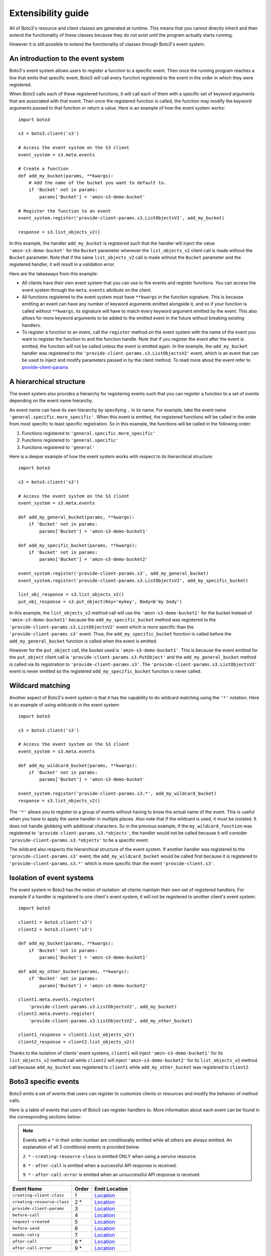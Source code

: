 Extensibility guide
===================

All of Boto3's resource and client classes are generated at runtime.
This means that you cannot directly inherit and then extend the
functionality of these classes because they do not exist until the
program actually starts running.


However it is still possible to extend the functionality of classes through
Boto3's event system.


An introduction to the event system
-----------------------------------

Boto3's event system allows users to register a function to a specific event.
Then once the running program reaches a line that emits that specific event,
Boto3 will call every function registered to the event in the order in which
they were registered.

When Boto3 calls each of these registered functions, it will call each of them
with a specific set of keyword arguments that are associated with that event.
Then once the registered function is called, the function may modify the
keyword arguments passed to that function or return a value. Here is an
example of how the event system works::

    import boto3

    s3 = boto3.client('s3')

    # Access the event system on the S3 client
    event_system = s3.meta.events

    # Create a function 
    def add_my_bucket(params, **kwargs):
        # Add the name of the bucket you want to default to.
        if 'Bucket' not in params:
            params['Bucket'] = 'amzn-s3-demo-bucket'

    # Register the function to an event
    event_system.register('provide-client-params.s3.ListObjectsV2', add_my_bucket)

    response = s3.list_objects_v2()

In this example, the handler ``add_my_bucket`` is registered such that the
handler will inject the value ``'amzn-s3-demo-bucket'`` for the ``Bucket``
parameter whenever the ``list_objects_v2`` client call is made without the
``Bucket`` parameter. Note that if the same ``list_objects_v2`` call is made
without the ``Bucket`` parameter and the registered handler, it will result in
a validation error.

Here are the takeaways from this example:

* All clients have their own event system that you can use to fire events
  and register functions. You can access the event system through the
  ``meta.events`` attribute on the client.
* All functions registered to the event system must have ``**kwargs`` in
  the function signature. This is because emitting an event can have any
  number of keyword arguments emitted alongside it, and so if your
  function is called without ``**kwargs``, its signature will have to
  match every keyword argument emitted by the event. This also allows for
  more keyword arguments to be added to the emitted event in the future
  without breaking existing handlers.
* To register a function to an event, call the ``register`` method on the
  event system with the name of the event you want to register the
  function to and the function handle. Note that if you register the event
  after the event is emitted, the function will not be called unless the
  event is emitted again. In the example, the ``add_my_bucket`` handler
  was registered to the ``'provide-client-params.s3.ListObjectsV2'`` event,
  which is an event that can be used to inject and modify parameters passed
  in by the client method. To read more about the event refer to
  `provide-client-params`_


A hierarchical structure
------------------------

The event system also provides a hierarchy for registering events such that
you can register a function to a set of events depending on the event name
hierarchy.

An event name can have its own hierarchy by specifying ``.`` in its name. For
example, take the event name ``'general.specific.more_specific'``. When
this event is emitted, the registered functions will be called in the order
from most specific to least specific registration. So in this example, the
functions will be called in the following order:

1) Functions registered to ``'general.specific.more_specific'``
2) Functions registered to ``'general.specific'``
3) Functions registered to ``'general'``

Here is a deeper example of how the event system works with respect to
its hierarchical structure::

    import boto3

    s3 = boto3.client('s3')

    # Access the event system on the S3 client
    event_system = s3.meta.events

    def add_my_general_bucket(params, **kwargs):
        if 'Bucket' not in params:
            params['Bucket'] = 'amzn-s3-demo-bucket1'

    def add_my_specific_bucket(params, **kwargs):
        if 'Bucket' not in params:
            params['Bucket'] = 'amzn-s3-demo-bucket2'

    event_system.register('provide-client-params.s3', add_my_general_bucket)
    event_system.register('provide-client-params.s3.ListObjectsV2', add_my_specific_bucket)

    list_obj_response = s3.list_objects_v2()
    put_obj_response = s3.put_object(Key='mykey', Body=b'my body')

In this example, the ``list_objects_v2`` method call will use the
``'amzn-s3-demo-bucket2'`` for the bucket instead of
``'amzn-s3-demo-bucket1'`` because the ``add_my_specific_bucket`` method was
registered to the ``'provide-client-params.s3.ListObjectsV2'`` event which is
more specific than the ``'provide-client-params.s3'`` event. Thus, the
``add_my_specific_bucket`` function is called before the
``add_my_general_bucket`` function is called when the event is emitted.

However for the ``put_object`` call, the bucket used is
``'amzn-s3-demo-bucket1'``. This is because the event emitted for the
``put_object`` client call is ``'provide-client-params.s3.PutObject'`` and the
``add_my_general_bucket`` method is called via its registration to
``'provide-client-params.s3'``. The
``'provide-client-params.s3.ListObjectsV2'`` event is never emitted so the
registered ``add_my_specific_bucket`` function is never called.


Wildcard matching
-----------------

Another aspect of Boto3's event system is that it has the capability
to do wildcard matching using the ``'*'`` notation. Here is an example
of using wildcards in the event system::

    import boto3

    s3 = boto3.client('s3')

    # Access the event system on the S3 client
    event_system = s3.meta.events

    def add_my_wildcard_bucket(params, **kwargs):
        if 'Bucket' not in params:
            params['Bucket'] = 'amzn-s3-demo-bucket'

    event_system.register('provide-client-params.s3.*', add_my_wildcard_bucket)
    response = s3.list_objects_v2()


The ``'*'`` allows you to register to a group of events without having to
know the actual name of the event. This is useful when you have to apply
the same handler in multiple places. Also note that if the wildcard is used,
it must be isolated. It does not handle globbing with additional characters.
So in the previous example, if the ``my_wildcard_function`` was registered
to ``'provide-client-params.s3.*objects'``, the handler would not be
called because it will consider ``'provide-client-params.s3.*objects'`` to be
a specific event.

The wildcard also respects the hierarchical structure of the event system.
If another handler was registered to the ``'provide-client-params.s3'`` event,
the ``add_my_wildcard_bucket`` would be called first because it is registered
to ``'provide-client-params.s3.*'`` which is more specific than the event
``'provide-client.s3'``.


Isolation of event systems
--------------------------

The event system in Boto3 has the notion of isolation:
all clients maintain their own set of registered handlers. For example if a
handler is registered to one client's event system, it will not be registered
to another client's event system::

    import boto3

    client1 = boto3.client('s3')
    client2 = boto3.client('s3')

    def add_my_bucket(params, **kwargs):
        if 'Bucket' not in params:
            params['Bucket'] = 'amzn-s3-demo-bucket1'

    def add_my_other_bucket(params, **kwargs):
        if 'Bucket' not in params:
            params['Bucket'] = 'amzn-s3-demo-bucket2'

    client1.meta.events.register(
        'provide-client-params.s3.ListObjectsV2', add_my_bucket)
    client2.meta.events.register(
        'provide-client-params.s3.ListObjectsV2', add_my_other_bucket)

    client1_response = client1.list_objects_v2()
    client2_response = client2.list_objects_v2()


Thanks to the isolation of clients' event systems, ``client1`` will inject
``'amzn-s3-demo-bucket1'`` for its ``list_objects_v2`` method call while
``client2`` will inject ``'amzn-s3-demo-bucket2'`` for its ``list_objects_v2``
method call because ``add_my_bucket`` was registered to ``client1`` while
``add_my_other_bucket`` was registered to ``client2``.


Boto3 specific events
---------------------

Boto3 emits a set of events that users can register to
customize clients or resources and modify the behavior of method calls.

Here is a table of events that users of Boto3 can register handlers to. More
information about each event can be found in the corresponding sections below:

.. note::

  Events with a ``*`` in their order number are conditionally emitted while
  all others are always emitted. An explanation of all 3 conditional events is
  provided below.

  ``2 *`` - ``creating-resource-class`` is emitted ONLY when using a service resource.

  ``8 *`` - ``after-call`` is emitted when a successful API response is received.

  ``9 *`` - ``after-call-error`` is emitted when an unsuccessful API response is received.

+-----------------------------+-------+----------------------------------------------------------------------------------------------------------------------------------------------------------+
| Event Name                  | Order | Emit Location                                                                                                                                            |
+=============================+=======+==========================================================================================================================================================+
| ``creating-client-class``   | 1     | `Location <https://github.com/search?q=repo%3Aboto%2Fbotocore+creating-client-class+path%3A%2F%5Ebotocore%5C%2Fclient%5C.py%2F&type=code>`__             |
+-----------------------------+-------+----------------------------------------------------------------------------------------------------------------------------------------------------------+
| ``creating-resource-class`` | 2 *   | `Location <https://github.com/search?q=repo%3Aboto%2Fboto3+creating-resource-class+path%3A%2F%5Eboto3%5C%2Fresources%5C%2Ffactory%5C.py%2F&type=code>`__ |
+-----------------------------+-------+----------------------------------------------------------------------------------------------------------------------------------------------------------+
| ``provide-client-params``   | 3     | `Location <https://github.com/search?q=repo%3Aboto%2Fbotocore+provide-client-params+path%3A%2F%5Ebotocore%5C%2Fclient%5C.py%2F&type=code>`__             |
+-----------------------------+-------+----------------------------------------------------------------------------------------------------------------------------------------------------------+
| ``before-call``             | 4     | `Location <https://github.com/search?q=repo%3Aboto%2Fbotocore+before-call+path%3A%2F%5Ebotocore%5C%2Fclient%5C.py%2F&type=code>`__                       |
+-----------------------------+-------+----------------------------------------------------------------------------------------------------------------------------------------------------------+
| ``request-created``         | 5     | `Location <https://github.com/search?q=repo%3Aboto%2Fbotocore+request-created+path%3A%2F%5Ebotocore%5C%2Fendpoint%5C.py%2F&type=code>`__                 |
+-----------------------------+-------+----------------------------------------------------------------------------------------------------------------------------------------------------------+
| ``before-send``             | 6     | `Location <https://github.com/search?q=repo%3Aboto%2Fbotocore+before-send+path%3A%2F%5Ebotocore%5C%2Fendpoint%5C.py%2F&type=code>`__                     |
+-----------------------------+-------+----------------------------------------------------------------------------------------------------------------------------------------------------------+
| ``needs-retry``             | 7     | `Location <https://github.com/search?q=repo%3Aboto%2Fbotocore+needs-retry+path%3A%2F%5Ebotocore%5C%2Fendpoint%5C.py%2F&type=code>`__                     |
+-----------------------------+-------+----------------------------------------------------------------------------------------------------------------------------------------------------------+
| ``after-call``              | 8 *   | `Location <https://github.com/search?q=repo%3Aboto%2Fbotocore+after-call.+path%3A%2F%5Ebotocore%5C%2Fclient%5C.py%2F&type=code>`__                       |
+-----------------------------+-------+----------------------------------------------------------------------------------------------------------------------------------------------------------+
| ``after-call-error``        | 9 *   | `Location <https://github.com/search?q=repo%3Aboto%2Fbotocore+after-call-error+path%3A%2F%5Ebotocore%5C%2Fclient%5C.py%2F&type=code>`__                  |
+-----------------------------+-------+----------------------------------------------------------------------------------------------------------------------------------------------------------+

.. note::
  If any of the following keywords are included in an event's full name, you'll need
  to replace it with the corresponding value:

  * ``service-name`` - The value used to instantiate a client as in ``boto3.client('service-name')``.
  * ``operation-name`` - The underlying API operation name of the corresponding client method. To access
    the operation API name, retrieve the value from the ``client.meta.method_to_api_mapping`` dictionary 
    using the name of the desired client method as the key.
  * ``resource-name`` - The name of the resource class such as ``ServiceResource``.
  


`creating-client-class`
~~~~~~~~~~~~~~~~~~~~~~~

:Full Event Name:
  ``'creating-client-class.service-name'``

:Description:
  This event is emitted upon creation of the client class for a service. The
  client class for a service is not created until the first instantiation of
  the client class. Use this event for adding methods to the client class
  or adding classes for the client class to inherit from.

:Keyword Arguments Emitted:

  :type class_attributes: ``dict``
  :param class_attributes: A dictionary where the keys are the names of the
    attributes of the class and the values are the actual attributes of
    the class.

  :type base_classes: ``list``
  :param base_classes: A list of classes that the client class will inherit
    from where the order of inheritance is the same as the order of the list.

:Expected Return Value: ``None``

:Example:
  Here is an example of how to add a method to the client class::

    from boto3.session import Session
    
    def custom_method(self):
        print('This is my custom method')

    def add_custom_method(class_attributes, **kwargs):
        class_attributes['my_method'] = custom_method

    session = Session()
    session.events.register('creating-client-class.s3', add_custom_method)

    client = session.client('s3')
    client.my_method()

  This should output::

    This is my custom method
    

  Here is an example of how to add a new class for the client class to
  inherit from::

    from boto3.session import Session

    class MyClass(object):
        def __init__(self, *args, **kwargs):
            super(MyClass, self).__init__(*args, **kwargs)
            print('Client instantiated!')

    def add_custom_class(base_classes, **kwargs):
        base_classes.insert(0, MyClass)

    session = Session()
    session.events.register('creating-client-class.s3', add_custom_class)

    client = session.client('s3')

  This should output::

    Client instantiated!


`creating-resource-class`
~~~~~~~~~~~~~~~~~~~~~~~~~

:Full Event Name:
  ``'creating-resource-class.service-name.resource-name'``

:Description:
  This event is emitted upon creation of the resource class. The
  resource class is not created until the first instantiation of
  the resource class. Use this event for adding methods to the resource
  class or adding classes for the resource class to inherit from.

:Keyword Arguments Emitted:

  :type class_attributes: ``dict``
  :param class_attributes: A dictionary where the keys are the names of the
    attributes of the class and the values are the actual attributes of
    the class.

  :type base_classes: ``list``
  :param base_classes: A list of classes that the resource class will inherit
    from where the order of inheritance is the same as the order of the list.

:Expected Return Value: ``None``

:Example:
  Here is an example of how to add a method to a resource class::

    from boto3.session import Session
    
    def custom_method(self):
        print('This is my custom method')

    def add_custom_method(class_attributes, **kwargs):
        class_attributes['my_method'] = custom_method

    session = Session()
    session.events.register('creating-resource-class.s3.ServiceResource',
                            add_custom_method)

    resource = session.resource('s3')
    resource.my_method()

  This should output::

    This is my custom method
    

  Here is an example of how to add a new class for a resource class to
  inherit from::

    from boto3.session import Session

    class MyClass(object):
        def __init__(self, *args, **kwargs):
            super(MyClass, self).__init__(*args, **kwargs)
            print('Resource instantiated!')

    def add_custom_class(base_classes, **kwargs):
        base_classes.insert(0, MyClass)

    session = Session()
    session.events.register('creating-resource-class.s3.ServiceResource',
                            add_custom_class)

    resource = session.resource('s3')

  This should output::

    Resource instantiated!


`provide-client-params`
~~~~~~~~~~~~~~~~~~~~~~~

:Full Event Name:
  ``'provide-client-params.service-name.operation-name'``

:Description:
  This event is emitted before operation parameters are validated and built 
  into the HTTP request that will be sent over the wire. Use this event to 
  inject or modify parameters.

:Keyword Arguments Emitted:

  :type params: ``dict``
  :param params: A dictionary containing key value pairs consisting of the parameters 
    passed through to the client method.

  :type model: ``botocore.model.OperationModel``
  :param model: A model representing the underlying API operation of the
    client method.

:Expected Return Value: ``None`` or return a ``dict`` containing
  parameters to use when making the request.

:Example:
  Here is an example of how to inject a parameter using the event::

    import boto3

    s3 = boto3.client('s3')

    # Access the event system on the S3 client
    event_system = s3.meta.events

    # Create a function
    def add_my_bucket(params, **kwargs):
        # Add the name of the bucket you want to default to.
        if 'Bucket' not in params:
            params['Bucket'] = 'amzn-s3-demo-bucket'

    # Register the function to an event
    event_system.register('provide-client-params.s3.ListObjectsV2', add_my_bucket)

    response = s3.list_objects_v2()


`before-call`
~~~~~~~~~~~~~

:Full Event Name:
  ``'before-call.service-name.operation-name'``

:Description:
  This event is emitted just before creating and sending the HTTP request. 
  Use this event for modifying various HTTP request components prior to the request 
  being created. A response tuple may optionally be returned to trigger a short-circuit 
  and prevent the request from being made. This is useful for testing and is how the 
  `botocore stubber <https://botocore.amazonaws.com/v1/documentation/api/latest/reference/stubber.html>`_
  mocks responses.

:Keyword Arguments Emitted:

  :type model: ``botocore.model.OperationModel``
  :param model: A model representing the underlying API operation of the
    client method.

  :type params: ``dict``
  :param params: A dictionary containing key value pairs for various components of 
    an HTTP request such as ``url_path``, ``host_prefix``, ``query_string``, ``headers``, 
    ``body``, and ``method``.

  :type request_signer: ``botocore.signers.RequestSigner``
  :param request_signer: An object to sign requests before they are sent over
    the wire using one of the authentication mechanisms defined in ``auth.py``.

:Expected Return Value: ``None`` or a ``tuple`` that includes both the ``botocore.awsrequest.AWSResponse``
  and a ``dict`` that represents the parsed response described by the model.

:Example:
  Here is an example of how to add a custom header before making an API call::

    import boto3

    s3 = boto3.client('s3')

    # Access the event system on the S3 client
    event_system = s3.meta.events

    # Create a function that adds a custom header and prints all headers.
    def add_custom_header_before_call(model, params, request_signer, **kwargs):
        params['headers']['my-custom-header'] = 'header-info'
        headers = params['headers']
        print(f'param headers: {headers}')

    #  Register the function to an event.
    event_system.register('before-call.s3.ListBuckets', add_custom_header_before_call)

    s3.list_buckets()

  This should output::

    param headers: { ... , 'my-custom-header': 'header-info'}


`request-created`
~~~~~~~~~~~~~~~~~

:Full Event Name:
  ``'request-created.service-name.operation-name'``

:Description:
  This event is emitted just after the request is created and triggers request signing.

:Keyword Arguments Emitted:

  :type request: ``botocore.awsrequest.AWSRequest``
  :param request: An AWSRequest object which represents the request that was
    created given some params and an operation model.

  :type operation_name: ``str``
  :param operation_name: The name of the service operation model i.e. ``ListObjectsV2``.

:Expected Return Value: ``None``

:Example:
  Here is an example of how to inspect the request once it's created::

    import boto3

    s3 = boto3.client('s3')

    # Access the event system on the S3 client
    event_system = s3.meta.events

    # Create a function that prints the request information.
    def inspect_request_created(request, operation_name, **kwargs):
        print('Request Info:')
        print(f'method: {request.method}')
        print(f'url: {request.url}')
        print(f'data: {request.data}')
        print(f'params: {request.params}')
        print(f'auth_path: {request.auth_path}')
        print(f'stream_output: {request.stream_output}')
        print(f'headers: {request.headers}')
        print(f'operation_name: {operation_name}')

    # Register the function to an event
    event_system.register('request-created.s3.ListObjectsV2', inspect_request_created)

    response = s3.list_objects_v2(Bucket='amzn-s3-demo-bucket')

  This should output::

    Request Info:
    method: GET
    url: https://amzn-s3-demo-bucket.s3 ...
    data: ...
    params: { ... }
    auth_path: ...
    stream_output: ...
    headers: ...
    operation_name: ListObjectsV2


`before-send`
~~~~~~~~~~~~~

:Full Event Name:
  ``'before-send.service-name.operation-name'``

:Description:
  This event is emitted when the operation has been fully serialized, signed,
  and is ready to be sent over the wire. This event allows the finalized
  request to be inspected and allows a response to be returned that fulfills
  the request. If no response is returned botocore will fulfill the request
  as normal.

:Keyword Arguments Emitted:

  :type request: ``botocore.awsrequest.AWSPreparedRequest``
  :param request: A data class representing a finalized request to be sent over the wire.

:Expected Return Value: ``None`` or an instance of ``botocore.awsrequest.AWSResponse``.

:Example:
  Here is an example of how to register a function that allows you to inspect
  the prepared request before it's sent::

    import boto3

    s3 = boto3.client('s3')

    # Access the event system on the S3 client
    event_system = s3.meta.events

    # Create a function that inspects the prepared request.
    def inspect_request_before_send(request, **kwargs):
        print(f'request: {request}')

    # Register the function to an event
    event_system.register('before-send.s3.ListBuckets', inspect_request_before_send)

    s3.list_buckets()

  This should output::

    request: <AWSPreparedRequest ... >


`needs-retry`
~~~~~~~~~~~~~

:Full Event Name:
  ``'needs-retry.service-name.operation-name'``

:Description:
  This event is emitted before checking if the most recent request needs to be retried.
  Use this event to define custom retry behavior when the configurable  
  `retry modes <https://boto3.amazonaws.com/v1/documentation/api/latest/guide/retries.html>`_ 
  are not sufficient.

:Keyword Arguments Emitted:

  :type response: ``tuple``
  :param response: A tuple that includes both the ``botocore.awsrequest.AWSResponse``
    and a ``dict`` that represents the parsed response described by the model.

  :type endpoint: ``botocore.endpoint.Endpoint``
  :param endpoint:  Represents an endpoint for a particular service.

  :type operation: ``botocore.model.OperationModel``
  :param operation: A model representing the underlying API operation of the
    client method.

  :type attempts: ``int``
  :param attempts: A number representing the amount of retries that have been attempted.

  :type caught_exception: ``Exception`` | ``None``
  :param caught_exception: The exception raised after making an api call. If there was no
    exception, this will be None.

  :type request_dict: ``dict``
  :param request_dict: A dictionary containing key value pairs for various components of 
    an HTTP request such as ``url_path``, ``host_prefix``, ``query_string``, ``headers``, 
    ``body``, and ``method``.

:Expected Return Value: Return ``None`` if no retry is needed, or return an ``int`` representing the 
  retry delay in seconds.

:Example:
  Here is an example of how to add custom retry behavior::

    import boto3

    s3 = boto3.client('s3')

    # Access the event system on the S3 client
    event_system = s3.meta.events

    # Create a handler that determines retry behavior.
    def needs_retry_handler(**kwargs):
        # Implement custom retry logic
        if some_condition:
            return None
        else:
            return some_delay

    # Register the function to an event
    event_system.register('needs-retry', needs_retry_handler)

    s3.list_buckets()


`after-call`
~~~~~~~~~~~~

:Full Event Name:
  ``'after-call.service-name.operation-name'``

:Description:
  This event is emitted just after the service client makes an API call. This
  event allows developers to postprocess or inspect the API response according
  to the specific requirements of their application if needed.

:Keyword Arguments Emitted:

  :type http_response: ``botocore.awsrequest.AWSResponse``
  :param http_response: A data class representing an HTTP response received from the server.

  :type parsed: ``dict``
  :param params: A parsed version of the AWSResponse in the form of
    a python dictionary.

  :type model: ``botocore.model.OperationModel``
  :param model: A model representing the underlying API operation of the
    client method.

:Expected Return Value: ``None``

:Example:
  Here is an example that inspects args emitted from the ``after-call`` event::

    import boto3

    s3 = boto3.client('s3')

    # Access the event system on the S3 client
    event_system = s3.meta.events

    # Create a function that prints the after-call event args.
    def print_after_call_args(http_response, parsed, model, **kwargs):
        print(f'http_response: {http_response}')
        print(f'parsed: {parsed}')
        print(f'model: {model.name}')

    # Register the function to an event
    event_system.register('after-call.s3.ListObjectsV2', print_after_call_args)

    s3.list_objects_v2(Bucket='amzn-s3-demo-bucket')

  This should output::

    http_response: <botocore.awsrequest.AWSResponse object at ...>
    parsed: { ... }
    model: ListObjectsV2


`after-call-error`
~~~~~~~~~~~~~~~~~~

:Full Event Name:
  ``'after-call-error.service-name.operation-name'``

:Description:
  This event is emitted upon receiving an error after making an API call.
  This event provides information about any errors encountered during the
  operation and allows listeners to take corrective actions if necessary.

:Keyword Arguments Emitted:

  :type exception: ``Exception``
  :param exception: The exception raised after making an api call.

:Expected Return Value: ``None``

:Example:
  Here is an example we use the ``before-send`` to mimic a bad response which
  triggers the ``after-call-error`` event and prints the exception::

    import boto3

    s3 = boto3.client('s3')

    # Access the event system on the S3 client
    event_system = s3.meta.events

    # Prints the detected exception.
    def print_after_call_error_args(exception, **kwargs):
        if exception is not None:
            print(f'Exception Detected: {exception}')

    # Mocks an exception raised when making an API call.
    def list_objects_v2_bad_response(**kwargs):
        raise Exception("This is a test exception.")

    event_system.register('before-send.s3.ListBuckets', list_objects_v2_bad_response)
    event_system.register('after-call-error.s3.ListBuckets', print_after_call_error_args)

    s3.list_buckets()

  This should output::

    Exception Detected: This is a test exception.
    # Stack Trace
    Exception: This is a test exception.
